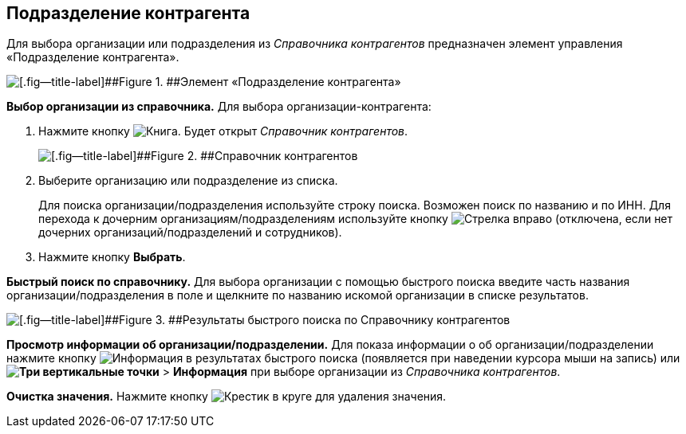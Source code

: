 
== Подразделение контрагента

Для выбора организации или подразделения из [.dfn .term]_Справочника контрагентов_ предназначен элемент управления «Подразделение контрагента».

image::partnerOrg.png[[.fig--title-label]##Figure 1. ##Элемент «Подразделение контрагента»]

*Выбор организации из справочника.* Для выбора организации-контрагента:

. Нажмите кнопку image:buttons/bt_selector_book.png[Книга]. Будет открыт [.dfn .term]_Справочник контрагентов_.
+
image::partnerOrgDictionary.png[[.fig--title-label]##Figure 2. ##Справочник контрагентов]
. Выберите организацию или подразделение из списка.
+
Для поиска организации/подразделения используйте строку поиска. Возможен поиск по названию и по ИНН. Для перехода к дочерним организациям/подразделениям используйте кнопку image:buttons/gotoChildsElementsOfDictionary.png[Стрелка вправо] (отключена, если нет дочерних организаций/подразделений и сотрудников).
. Нажмите кнопку [.ph .uicontrol]*Выбрать*.

[.ph .uicontrol]*Быстрый поиск по справочнику.* Для выбора организации с помощью быстрого поиска введите часть названия организации/подразделения в поле и щелкните по названию искомой организации в списке результатов.

image::resultsOfSearchByPartnerOrgDictionary.png[[.fig--title-label]##Figure 3. ##Результаты быстрого поиска по Справочнику контрагентов]

*Просмотр информации об организации/подразделении.* Для показа информации о об организации/подразделении нажмите кнопку image:buttons/showInfo.png[Информация] в результатах быстрого поиска (появляется при наведении курсора мыши на запись) или [.ph .menucascade]#[.ph .uicontrol]*image:buttons/verticalDots.png[Три вертикальные точки]* > [.ph .uicontrol]*Информация*# при выборе организации из [.dfn .term]_Справочника контрагентов_.

*Очистка значения.* Нажмите кнопку image:buttons/bt_clearvalue.png[Крестик в круге] для удаления значения.

